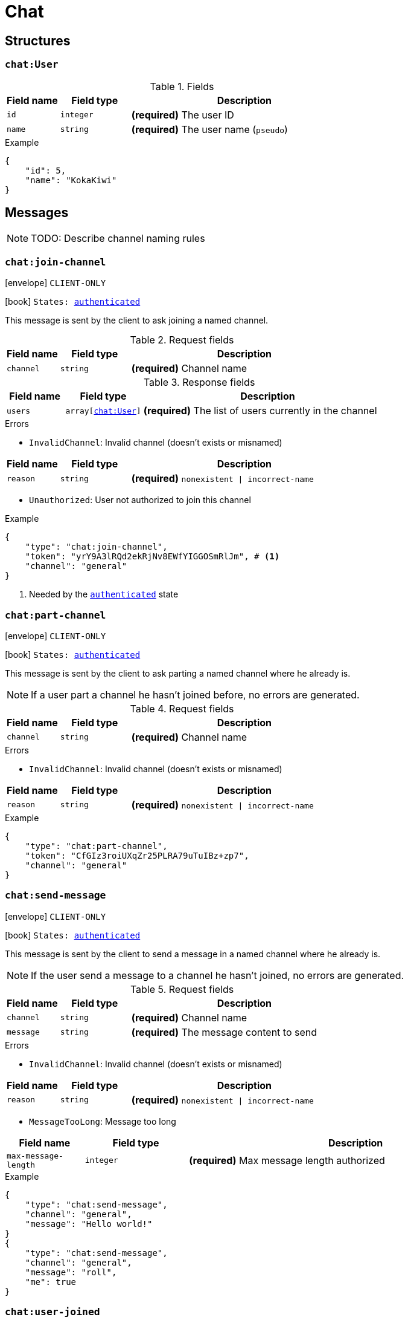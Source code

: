 = Chat

== Structures

[[struct-chat-user]]
=== `chat:User`

.Fields
[cols="15,20,65"]
|===
| Field name | Field type | Description

| `id`       | `integer`  | *(required)* The user ID
| `name`     | `string`   | *(required)* The user name (`pseudo`)

|===

.Example
[source,json]
----
{
    "id": 5,
    "name": "KokaKiwi"
}
----

== Messages

NOTE: TODO: Describe channel naming rules

[[msg-chat-join-channel]]
=== `chat:join-channel`

****
icon:envelope[] `CLIENT-ONLY`

icon:book[] `States: <<state-authenticated,authenticated>>`
****

This message is sent by the client to ask joining a named channel.

.Request fields
[cols="15,20,65"]
|===
| Field name | Field type | Description

| `channel`  | `string`   | *(required)* Channel name

|===

.Response fields
[cols="15,20,65"]
|===
| Field name | Field type                              | Description

| `users`    | `array[<<struct-chat-user,chat:User>>]` | *(required)* The list of users currently in the channel

|===

.Errors
* `InvalidChannel`: Invalid channel (doesn't exists or misnamed)

[cols="15,20,65"]
|===
| Field name | Field type | Description

| `reason`   | `string`   | *(required)* `nonexistent \| incorrect-name`

|===

* `Unauthorized`: User not authorized to join this channel

.Example
[source,json]
----
{
    "type": "chat:join-channel",
    "token": "yrY9A3lRQd2ekRjNv8EWfYIGGOSmRlJm", # <1>
    "channel": "general"
}
----
<1> Needed by the `<<state-authenticated,authenticated>>` state

[[msg-chat-part-channel]]
=== `chat:part-channel`

****
icon:envelope[] `CLIENT-ONLY`

icon:book[] `States: <<state-authenticated,authenticated>>`
****

This message is sent by the client to ask parting a named channel where he already is.

NOTE: If a user part a channel he hasn't joined before, no errors are generated.

.Request fields
[cols="15,20,65"]
|===
| Field name | Field type | Description

| `channel`  | `string`   | *(required)* Channel name

|===

.Errors
* `InvalidChannel`: Invalid channel (doesn't exists or misnamed)

[cols="15,20,65"]
|===
| Field name | Field type | Description

| `reason`   | `string`   | *(required)* `nonexistent \| incorrect-name`

|===

.Example
[source,json]
----
{
    "type": "chat:part-channel",
    "token": "CfGIz3roiUXqZr25PLRA79uTuIBz+zp7",
    "channel": "general"
}
----

[[msg-chat-send-message]]
=== `chat:send-message`

****
icon:envelope[] `CLIENT-ONLY`

icon:book[] `States: <<state-authenticated,authenticated>>`
****

This message is sent by the client to send a message in a named channel where he already is.

NOTE: If the user send a message to a channel he hasn't joined, no errors are generated.

.Request fields
[cols="15,20,65"]
|===
| Field name | Field type | Description

| `channel`  | `string`   | *(required)* Channel name
| `message`  | `string`   | *(required)* The message content to send

|===

.Errors
* `InvalidChannel`: Invalid channel (doesn't exists or misnamed)

[cols="15,20,65"]
|===
| Field name | Field type | Description

| `reason`   | `string`   | *(required)* `nonexistent \| incorrect-name`

|===

* `MessageTooLong`: Message too long

[cols="15,20,65"]
|===
| Field name           | Field type | Description

| `max-message-length` | `integer`  | *(required)* Max message length authorized

|===

.Example
[source,json]
----
{
    "type": "chat:send-message",
    "channel": "general",
    "message": "Hello world!"
}
{
    "type": "chat:send-message",
    "channel": "general",
    "message": "roll",
    "me": true
}
----

[[msg-chat-user-joined]]
=== `chat:user-joined`

****
icon:envelope[] `SERVER-ONLY`, `NO RESPONSE NEEDED`
****

This message is sent by the server to notify the client an user has joined a channel the client has joined.

.Fields
[cols="15,20,65"]
|===
| Field name | Field type                       | Description

| `channel`  | `string`                         | *(required)* Channel name
| `user`     | `<<struct-chat-user,chat:User>>` | *(required)* The user who joined the channel

|===

.Example
[source,json]
----
{
    "type": "chat:user-joined",
    "channel": "general",
    "user": {
        "id": 5,
        "name": "KokaKiwi"
    }
}
----

[[msg-chat-user-parted]]
=== `chat:user-parted`

****
icon:envelope[] `SERVER-ONLY`, `NO RESPONSE NEEDED`
****

This message is sent by the server to notify the client an user has parted from a channel the client has joined.

.Fields
[cols="15,20,65"]
|===
| Field name | Field type | Description

| `channel`  | `string`   | *(required)* Channel name
| `user`     | `integer`  | *(required)* The user ID of the user who parted from the channel

|===

.Example
[source,json]
----
{
    "type": "chat:user-parted",
    "channel": "general",
    "user": 5
}
----

[[msg-chat-message-received]]
=== `chat:message-received`

****
icon:envelope[] `SERVER-ONLY`, `NO RESPONSE NEEDED`
****

This message is sent by the server to notify the client a chat message has been sent to a channel the client
has joined.

.Fields
[cols="15,20,65"]
|===
| Field name | Field type | Description

| `channel`  | `string`   | *(required)* Channel name
| `user`     | `integer`  | *(required)* The user ID of the user who sent the message
| `message`  | `string`   | *(required)* The message content

|===

.Example
[source,json]
----
{
    "type": "chat:message-received",
    "channel": "general",
    "user": 5,
    "message": "Hello world!"
}
----
